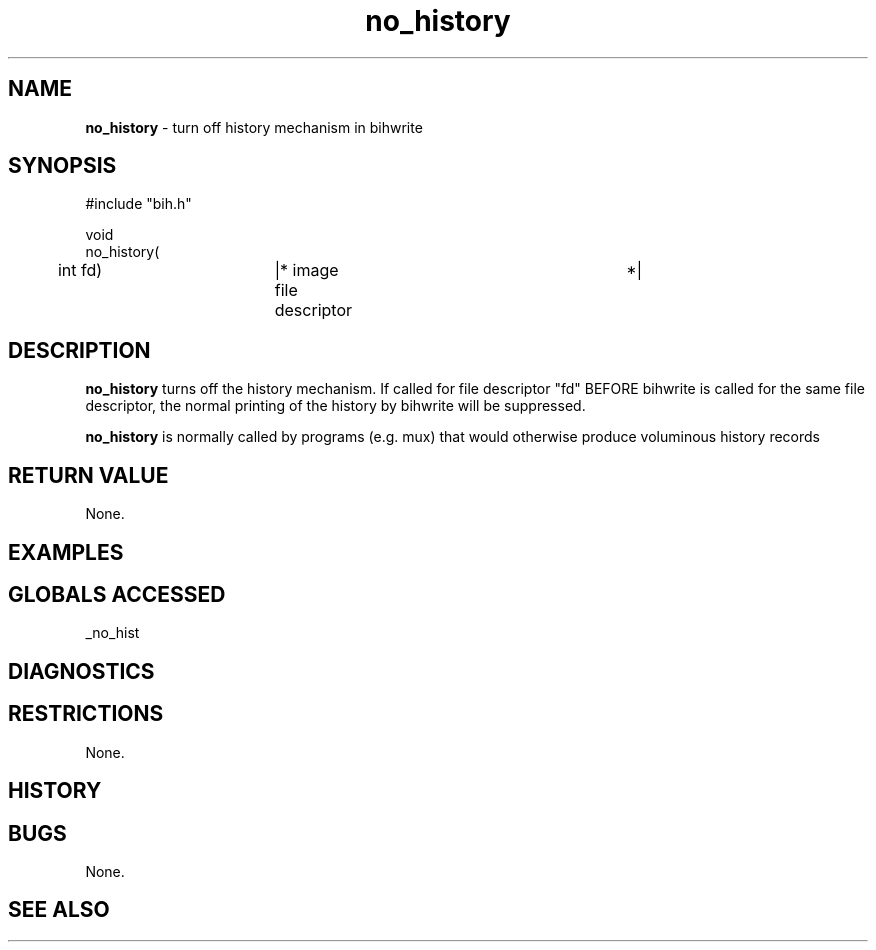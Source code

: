 .TH "no_history" "3" "5 November 2015" "IPW v2" "IPW Library Functions"
.SH NAME
.PP
\fBno_history\fP - turn off history mechanism in bihwrite
.SH SYNOPSIS
.sp
.nf
.ft CR
#include "bih.h"

void
no_history(
	int             fd)	|* image file descriptor	 *|

.ft R
.fi
.SH DESCRIPTION
.PP
\fBno_history\fP turns off the history mechanism.  If called for file
descriptor "fd" BEFORE bihwrite is called for the same file
descriptor, the normal printing of the history by bihwrite will
be suppressed.
.PP
\fBno_history\fP is normally called by programs (e.g. mux) that would
otherwise produce voluminous history records
.SH RETURN VALUE
.PP
None.
.SH EXAMPLES
.SH GLOBALS ACCESSED
.PP
_no_hist
.SH DIAGNOSTICS
.SH RESTRICTIONS
.PP
None.
.SH HISTORY
.SH BUGS
.PP
None.
.SH SEE ALSO
